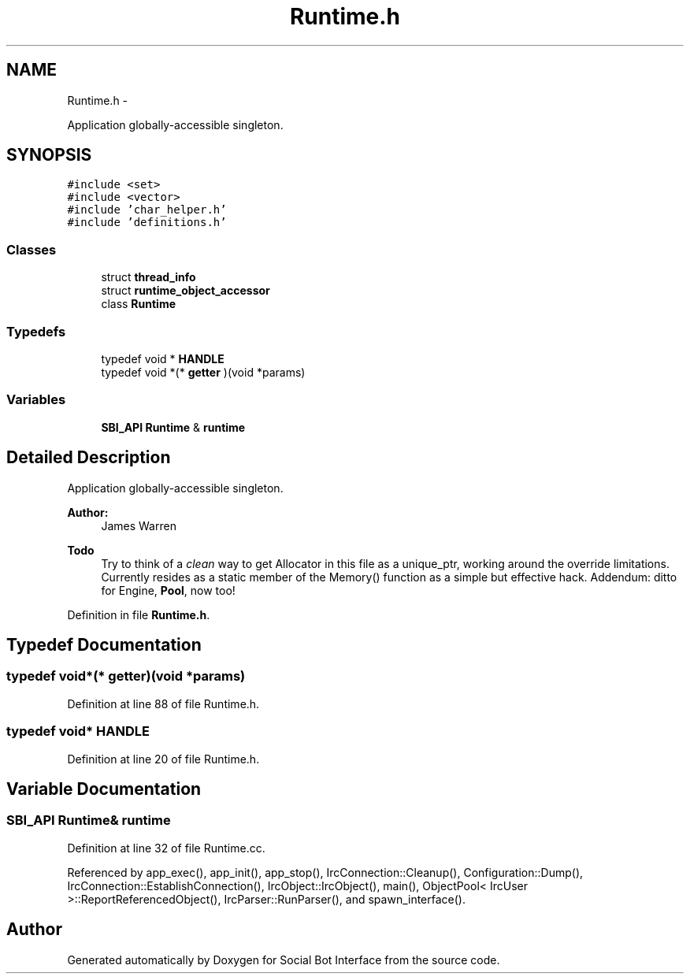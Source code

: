 .TH "Runtime.h" 3 "Mon Jun 23 2014" "Version 0.1" "Social Bot Interface" \" -*- nroff -*-
.ad l
.nh
.SH NAME
Runtime.h \- 
.PP
Application globally-accessible singleton\&.  

.SH SYNOPSIS
.br
.PP
\fC#include <set>\fP
.br
\fC#include <vector>\fP
.br
\fC#include 'char_helper\&.h'\fP
.br
\fC#include 'definitions\&.h'\fP
.br

.SS "Classes"

.in +1c
.ti -1c
.RI "struct \fBthread_info\fP"
.br
.ti -1c
.RI "struct \fBruntime_object_accessor\fP"
.br
.ti -1c
.RI "class \fBRuntime\fP"
.br
.in -1c
.SS "Typedefs"

.in +1c
.ti -1c
.RI "typedef void * \fBHANDLE\fP"
.br
.ti -1c
.RI "typedef void *(* \fBgetter\fP )(void *params)"
.br
.in -1c
.SS "Variables"

.in +1c
.ti -1c
.RI "\fBSBI_API\fP \fBRuntime\fP & \fBruntime\fP"
.br
.in -1c
.SH "Detailed Description"
.PP 
Application globally-accessible singleton\&. 


.PP
\fBAuthor:\fP
.RS 4
James Warren 
.RE
.PP
\fBTodo\fP
.RS 4
Try to think of a \fIclean\fP way to get Allocator in this file as a unique_ptr, working around the override limitations\&. Currently resides as a static member of the Memory() function as a simple but effective hack\&. Addendum: ditto for Engine, \fBPool\fP, now too! 
.RE
.PP

.PP
Definition in file \fBRuntime\&.h\fP\&.
.SH "Typedef Documentation"
.PP 
.SS "typedef void*(* getter)(void *params)"

.PP
Definition at line 88 of file Runtime\&.h\&.
.SS "typedef void* \fBHANDLE\fP"

.PP
Definition at line 20 of file Runtime\&.h\&.
.SH "Variable Documentation"
.PP 
.SS "\fBSBI_API\fP \fBRuntime\fP& runtime"

.PP
Definition at line 32 of file Runtime\&.cc\&.
.PP
Referenced by app_exec(), app_init(), app_stop(), IrcConnection::Cleanup(), Configuration::Dump(), IrcConnection::EstablishConnection(), IrcObject::IrcObject(), main(), ObjectPool< IrcUser >::ReportReferencedObject(), IrcParser::RunParser(), and spawn_interface()\&.
.SH "Author"
.PP 
Generated automatically by Doxygen for Social Bot Interface from the source code\&.
